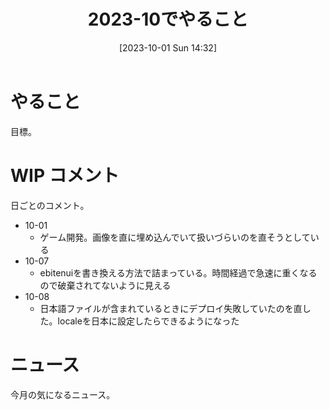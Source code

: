 #+title:      2023-10でやること
#+date:       [2023-10-01 Sun 14:32]
#+filetags:   :term:
#+identifier: 20231001T143245

* やること
目標。
* WIP コメント
日ごとのコメント。

- 10-01
  - ゲーム開発。画像を直に埋め込んでいて扱いづらいのを直そうとしている
- 10-07
  - ebitenuiを書き換える方法で詰まっている。時間経過で急速に重くなるので破棄されてないように見える
- 10-08
  - 日本語ファイルが含まれているときにデプロイ失敗していたのを直した。localeを日本に設定したらできるようになった
* ニュース
今月の気になるニュース。
